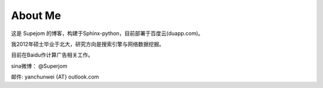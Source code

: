 About Me
=========

这是 Supejom 的博客，构建于Sphinx-python，目前部署于百度云(duapp.com)。

我2012年硕士毕业于北大，研究方向是搜索引擎与网络数据挖掘。

目前在Baidu作计算广告相关工作。

sina微博： @Superjom 

邮件: yanchunwei {AT} outlook.com

.. raw:: html

    <pre style="font: 18px/9px monospace;">+++';:,.` ';:;:,...,:,;''''''';;'+#######+#'+':; .,:''++#+++
    #+'';:,` ,,,,......,::;''''''';;;;;+###@##++'+':'`.,;'++++++
    +++;:,` .:.` @ ```,,:,;'';;''''';;:+#@@#@@#+''';:'`,:;''''+#
    ++';:.`.,`` +@@  ..,,:;';;;;;''';;;+####@@#+'';'';'.,:;;'+##
    +';:,`,,..`';@@' `..,;;';:::;;''''++@@##@##+++'''++..,:;'+++
    '';:. ,:,` .@@@@ ``.;;;';;::;;;;'''##@####++'+''++++`.:;''+#
    ';:,`.'+:`` @@@@@ `;;:;;::::::;;'++#######++;'++++++;.,:;'+#
    ;;,.`'##;.``@@@@@@ .,;;::;::;;;;'+##+##++#++''''++##+ .:;'++
    ':,.;'##'`:`@@@@@@``,:':;:;:::;'++####'+++++'';'#+###;.,;;'+
    ;:, '+##';``@@@@@@@ .:;;:;:::;''+#+##++++++''''++####+`.:;++
    ;:.#;#@@#',`@@@@@@@::;::;:;::;'++++#++#+++++''+'#####+..::;;
    :,`+'#@#@+,`@@@@@@@@`.,;;:;::';+#+#++###+++++'+++#####+`.,:;
    :. ''##@#';@@@@@@@@# `,:;:;:;';'++##++#+++++'++++#@@##+`.,;'
    :.''+##@#+,'@@@@@@@@ `.,::;'';''+####+##++++++++###@@#+..,;'
    :.+'+##@#+,@@@@@@@@@@``.,:,''''''+#####+#+++++++####@#++.,;'
    ,.++#####+;#@@@@@@@@@#```.,:;''''+####+#+++##+#####@@#++.,;'
    ,`++######'@@@@@@@@@@@@  `,;;''++++##++++++#+##+####@#++.,:;
    ,`+#+@#@##'#@@@@@@@@@@@@ `.,;;++'+++#++++'++####+#+####+`,:;
    ,`+##@@@###@@@@@@@@@@@@@@@``+'++'+++++++''++++###+###+#+`,:;
    ,`+##@##+##@@@@@@@@@@@@@@@@,;'+'''''++'+++++++###+#####+`,:;
    ,`+#+@##++#+@@@@@@@@@@@@@@@@#.,;.:;++'''++++++#######+#+`,;'
    ,`+##@#####+@@@@@@@@@@@@@@@@@@@;``,'++'++++++###@####+#+`,;'
    ,`+##@##@###@@@@@@@@@@@@@@@@@@@@@@@#++'++++++######@##++.,;'
    ,.+##@##@#@'+@@@@@@@@@@@@@@@@@@@@@@@@;'+++++++####@@##++.:;'
    :.++#@#+##+';@@@@@@@@@@@@@@@@@@@@@@@@@@++++++#####@##+++.:;'
    :.++#@#####+.@@@@@@@@@@@@@@@@@@@@@@@@@@@;#+##++######++;,:;'
    :,,+####@##'; @@@@@@@@@@@@@@@@@@@@@@@@@@@;''++++####+'+`,:'+
    ;,`++++@###+..`@@@@@@@@@@@@@@@@@@@@@@@@@@#,''''+++###''.,;'+
    ;,.;+#+###++:``;@@@@@@@@@@@@@@@@@@@@@@@@@@`:.;;''+##+;'.:;'+
    ;:.,+#++##+',,` @@@@@@@@@@@@@@@@@@@@@@@@@@@ `.::''++'' ,:'++
    ;:,`'++++#;;;:,`@@@@@@@@@@`@@@@@@@@@@@@@@@@@ ``.:+++;'.,;'+#
    ;:,.;+#+'+';:;.. @@@#@@@+`` @@@@@@@@@@@@@@@@@  ``;+';..:;'+#
    ';:,`;+''''':,:.`@@@`'@@,.  .@@@@@@@@@@#@@@@@@@: ,:+@`,:;+##
    '':,.;++''';:,,. @@#`;@@..   @@@@@@@@@@@ @@@@@@@@@@@ .:;'+'+
    ';;:,.;''';;;:.``@@; ,@@..`  @@@@@@@@@@@  @@@@@@@@#,`,:'+++#
    '';;,. ':;;:,.`.`@@` .@@ `;. ,@@@@@@@@@@+ .@@@@@@.``.,;'+###
    '''';,`::.,,```` @@   @@ `;',`@@@@@;@@@@@       `` `,;;+++##
    +++';:. :.  `    @@   @@  `:;..@@@@  @@@@@    ` `.`.:;''+#+#
    ###+':.  `  @@@@@@@  :@@  ``.,..@@@.   @@@ `..,:,`.,;'+++###
    ###+':.   @@@@@@@@@@;@@.    ```` @@@,  .@@ `,..,`.,:;'++#+##
    ###+';. ,@@@@@@@@@@@@@@+ ..` ```  @@    @@:` `.`.:;;''++##++
    ###+'.@@@@@@@@@@@@@@@@@@@@@.``...`@@.`.`@@@    .:;';'+++####
    ###+:@@@@@@@@@@@@@@@@@@@@@@@@``...@@....`@@` ``.;'++'++++###
    ##+;@@@@@@@@@@@@@@@@@@@@@@@@@@@@@@@@`.   @@  `.,;'+#+++++###
    #+',@@@@@@@@@@@@@@@@@@@@@@@@@@@@@@@@     '@@ `,,;++##'+#++##
    +';.@@@@@@@@@@@@@@@@@@@@@@@@@@@@@@@@@@@,  @@ `.;:'+###++#++#
    +';,@@@@@@@@@@@@@@@@@@@@@@@@@@@@@@@@@@@@@@@@  `;;'+###++##++
    </pre>

